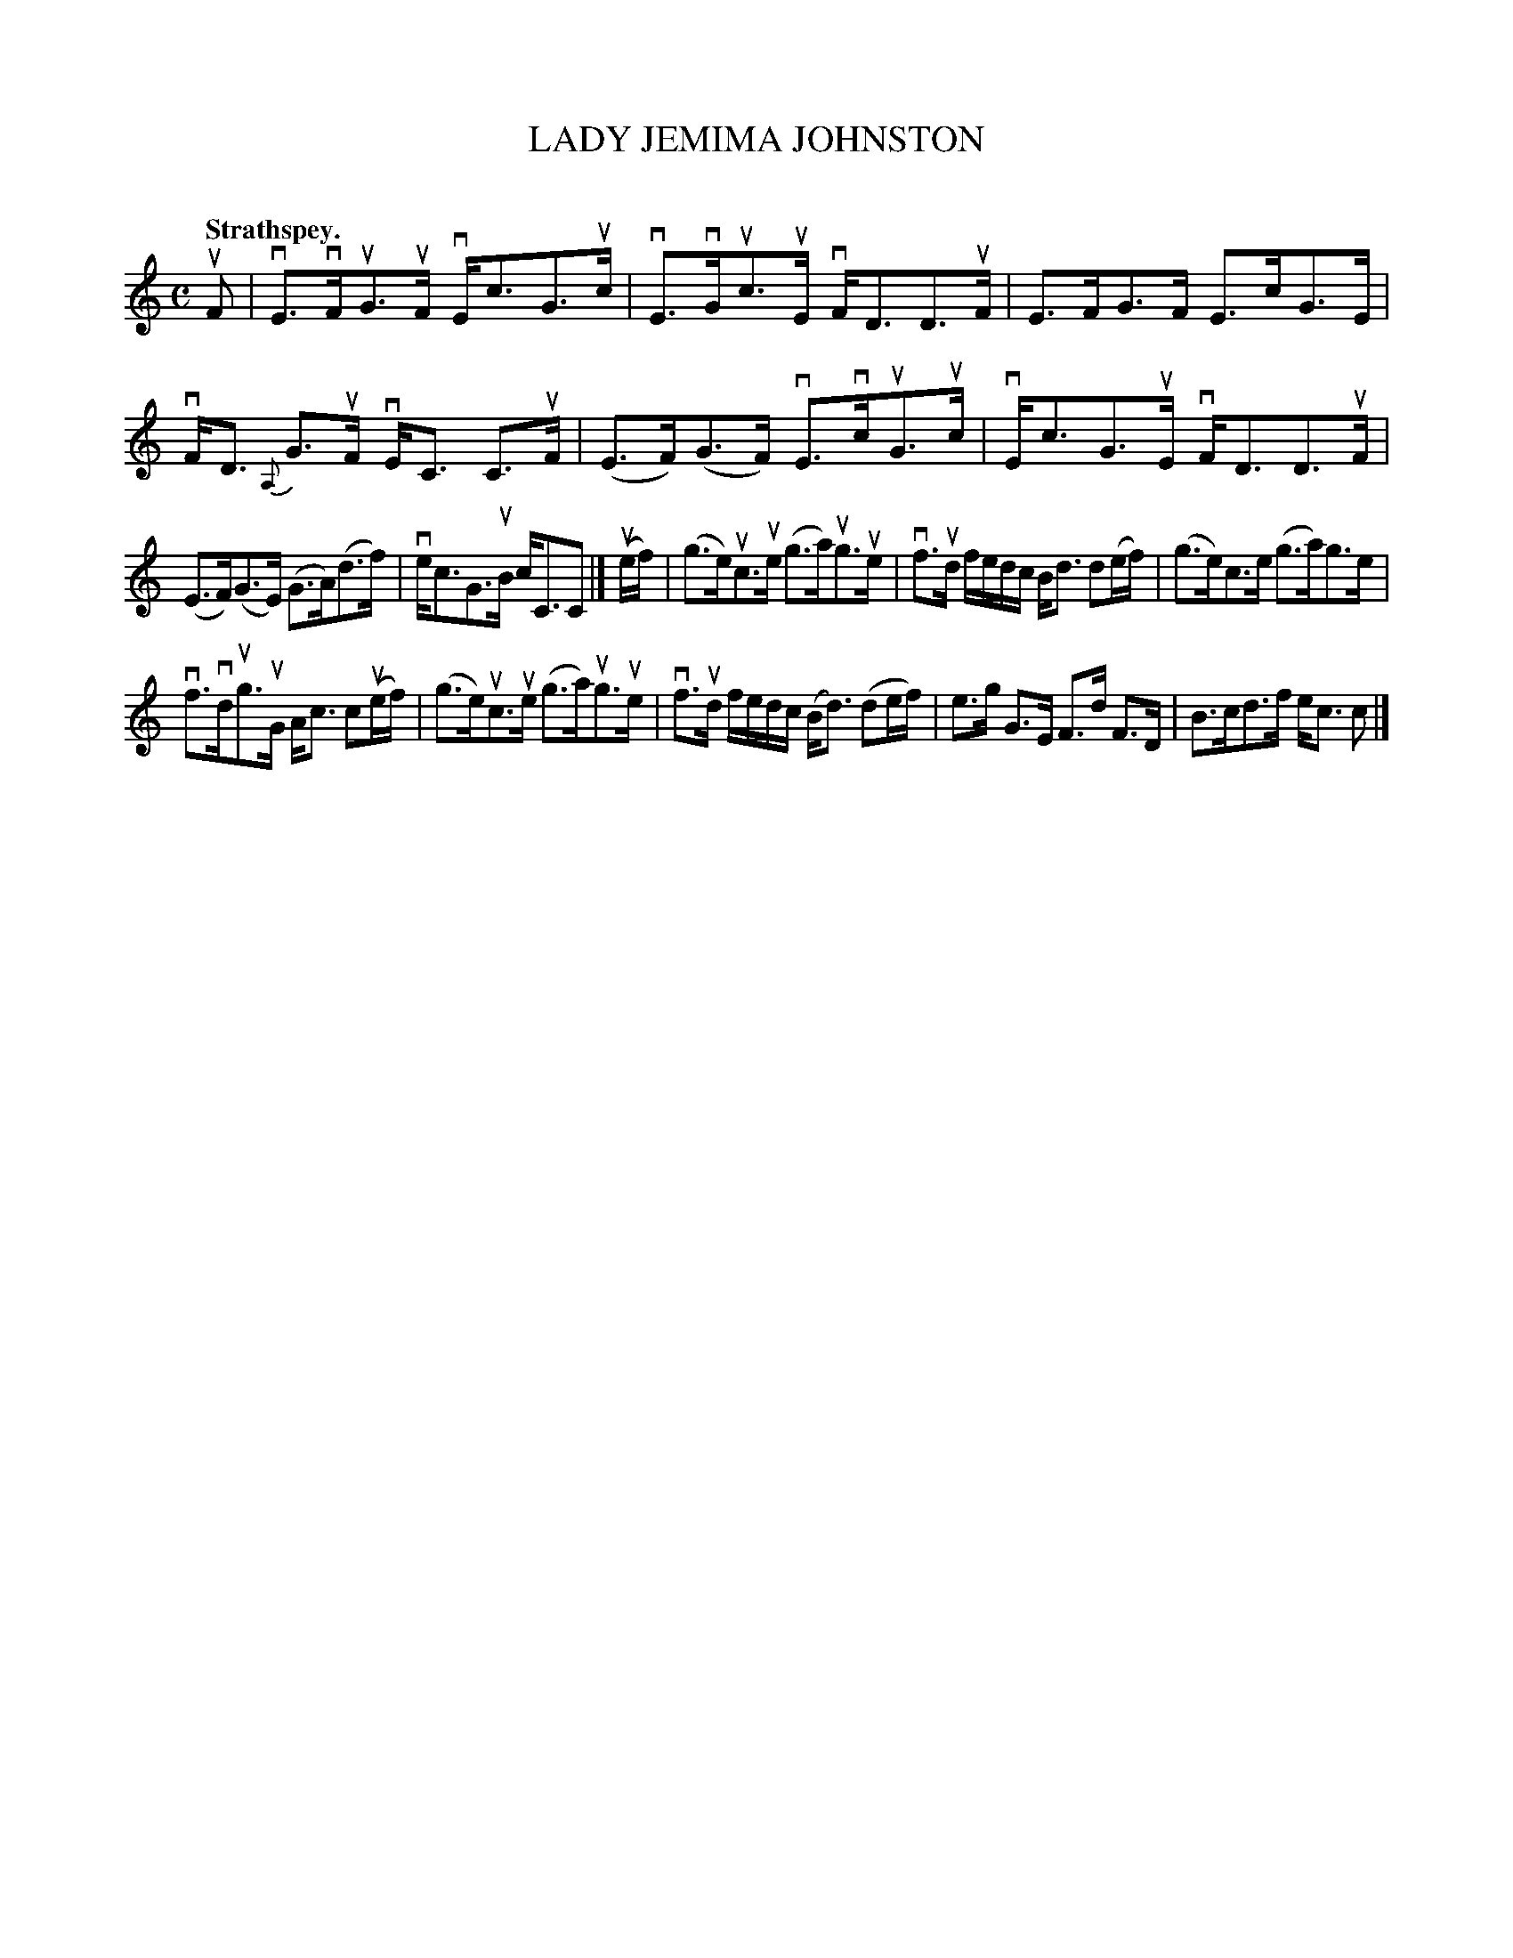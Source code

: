 X: 2094
T: LADY JEMIMA JOHNSTON
C:
Q: "Strathspey."
R: Strathspey.
%R: strathspey
B: James Kerr "Merry Melodies" v.2 p.12 #0094
Z: 2016 John Chambers <jc:trillian.mit.edu>
M: C
L: 1/16
%%slurgraces yes
%%graceslurs yes
K: C
uF2 |\
vE3vFuG3uF vEc3G3uc | vE3vGuc3uE vFD3D3uF |\
E3FG3F E3cG3E | vFD3 {A,}G3uF vEC3 C3uF |\
(E3F)(G3F) vE3vcuG3uc | vEc3G3uE vFD3D3uF |
(E3F)(G3E) (G3A)(d3f) | vec3G3uB cC3C2 |]\
(uef) |\
(g3e)uc3ue (g3a)ug3ue | vf3ud fedc Bd3 d2(ef) |\
(g3e)c3e (g3a)g3e |
vf3vdug3uG Ac3 c2(uef) |\
(g3e)uc3ue (g3a)ug3ue | vf3ud fedc (Bd3) (d2ef) |\
e3g G3E F3d F3D | B3cd3f ec3 c2 |]
